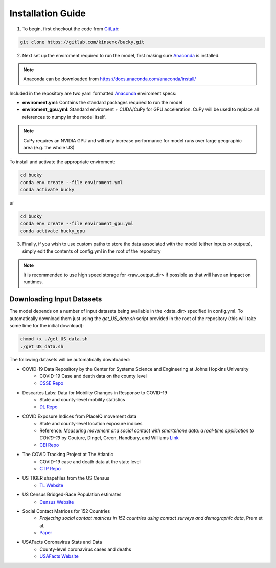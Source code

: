 ==================
Installation Guide
==================

1. To begin, first checkout the code from `GitLab <https://gitlab.com/kinsemc/bucky>`_:

.. code-block:: bash

  git clone https://gitlab.com/kinsemc/bucky.git

2. Next set up the enviroment required to run the model, first making sure `Anaconda <https://www.anaconda.com/>`_ is installed.

.. note:: Anaconda can be downloaded from `<https://docs.anaconda.com/anaconda/install/>`_

Included in the repository are two yaml formatted `Anaconda <https://www.anaconda.com/>`_ enviroment specs:

* **enviroment.yml**: Contains the standard packages required to run the model
* **enviroment_gpu.yml**: Standard enviroment + CUDA/CuPy for GPU acceleration. CuPy will be used to replace all references to numpy in the model itself.

.. note:: CuPy requires an NVIDIA GPU and will only increase performance for model runs over large geographic area (e.g. the whole US)

To install and activate the appropriate enviroment:

.. code-block:: bash

   cd bucky
   conda env create --file enviroment.yml
   conda activate bucky

or 

.. code-block:: bash

   cd bucky
   conda env create --file enviroment_gpu.yml
   conda activate bucky_gpu

3. Finally, if you wish to use custom paths to store the data associated with the model (either inputs or outputs), simply edit the contents of config.yml in the root of the repository

.. note:: It is recommended to use high speed storage for <raw_output_dir> if possible as that will have an impact on runtimes.

Downloading Input Datasets
==========================

The model depends on a number of input datasets being available in the <data_dir> specified in config.yml. To automatically download them just using the `get_US_data.sh` script provided in the root of the repository (this will take some time for the initial download):

.. code-block:: bash

   chmod +x ./get_US_data.sh
   ./get_US_data.sh

The following datasets will be automatically downloaded:

* COVID-19 Data Repository by the Center for Systems Science and Engineering at Johns Hopkins University
    * COVID-19 Case and death data on the county level
    * `CSSE Repo <https://github.com/CSSEGISandData/COVID-19)>`_
* Descartes Labs: Data for Mobility Changes in Response to COVID-19
    * State and county-level mobility statistics
    * `DL Repo <https://github.com/descarteslabs/DL-COVID-19>`_
* COVID Exposure Indices from PlaceIQ movement data
    * State and county-level location exposure indices
    * Reference: *Measuring movement and social contact with smartphone data: a real-time application to COVID-19* by Couture, Dingel, Green, Handbury, and Williams `Link <https://github.com/COVIDExposureIndices/COVIDExposureIndices/blob/master/CDGHW.pdf>`_
    * `CEI Repo <https://github.com/COVIDExposureIndices/COVIDExposureIndices>`_
* The COVID Tracking Project at The Atlantic
    * COVID-19 case and death data at the state level
    * `CTP Repo <https://github.com/COVID19Tracking/covid-tracking-data>`_
* US TIGER shapefiles from the US Census 
    * `TL Website <https://www.census.gov/geographies/mapping-files/time-series/geo/tiger-line-file.html>`_
* US Census Bridged-Race Population estimates
    * `Census Website <https://www.cdc.gov/nchs/nvss/bridged_race/Documentation-Bridged-PostcenV2018.pdf>`_
* Social Contact Matrices for 152 Countries
    * *Projecting social contact matrices in 152 countries using contact surveys and demographic data*, Prem et al.
    * `Paper <https://journals.plos.org/ploscompbiol/article?id=10.1371/journal.pcbi.1005697>`_
* USAFacts Coronavirus Stats and Data
    * County-level coronavirus cases and deaths
    * `USAFacts Website <https://usafacts.org/issues/coronavirus/>`_
